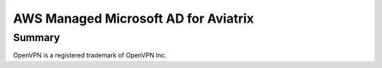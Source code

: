 .. meta::
   :description: AWS Managed Microsoft AD for Aviatrix Controller and OpenVPN Server
   :keywords: AWS AD, aviatrix, Microsoft AD, Active Directory, LDAP, OpenVPN

=========================================
AWS Managed Microsoft AD for Aviatrix
=========================================

Summary
-------

|image9|


|image0|


OpenVPN is a registered trademark of OpenVPN Inc.

.. |image0| image:: HowTos/HowTo_Setup_AWS_Managed_Microsoft_AD_for_Aviatrix_media/awsad-1.png
.. |image1| image:: HowTos/HowTo_Setup_AWS_Managed_Microsoft_AD_for_Aviatrix_media/awsad-ad-explorer-2.png
.. |image2| image:: HowTos/HowTo_Setup_AWS_Managed_Microsoft_AD_for_Aviatrix_media/awsad-ad-explorer-1.png
.. |image3| image:: HowTos/HowTo_Setup_AWS_Managed_Microsoft_AD_for_Aviatrix_media/dns_server_addresses.png
.. |image4| image:: HowTos/HowTo_Setup_AWS_Managed_Microsoft_AD_for_Aviatrix_media/awsad-2.png
.. |image5| image:: HowTos/HowTo_Setup_AWS_Managed_Microsoft_AD_for_Aviatrix_media/awsad-3.png
.. |image6| image:: HowTos/HowTo_Setup_AWS_Managed_Microsoft_AD_for_Aviatrix_media/awsad-ec2-1.png
.. |image7| image:: HowTos/HowTo_Setup_AWS_Managed_Microsoft_AD_for_Aviatrix_media/awsad-ec2-2.png
.. |image8| image:: HowTos/HowTo_Setup_AWS_Managed_Microsoft_AD_for_Aviatrix_media/awsad-avxctrl-ldap1.png
.. |image9| image:: HowTos/HowTo_Setup_AWS_Managed_Microsoft_AD_for_Aviatrix_media/tutorialmicrosoftadbase.png
   :scale: 50


.. disqus::
